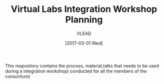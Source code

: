 #+TITLE: Virtual Labs Integration Workshop Planning
#+AUTHOR: VLEAD
#+DATE: [2017-03-01 Wed]

This respository contains the process, material,talks that needs to be
used during a integration workshop( conducted for all the members of
the consortium)

